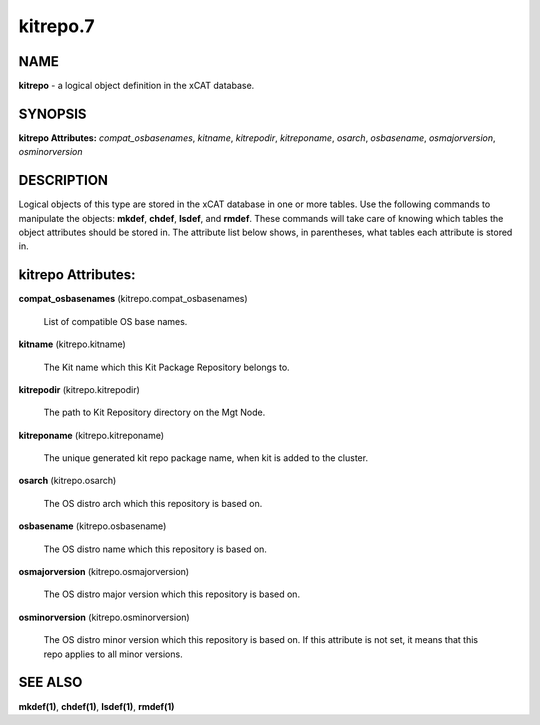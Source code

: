 
#########
kitrepo.7
#########

.. highlight:: perl


****
NAME
****


\ **kitrepo**\  - a logical object definition in the xCAT database.


********
SYNOPSIS
********


\ **kitrepo Attributes:**\   \ *compat_osbasenames*\ , \ *kitname*\ , \ *kitrepodir*\ , \ *kitreponame*\ , \ *osarch*\ , \ *osbasename*\ , \ *osmajorversion*\ , \ *osminorversion*\ 


***********
DESCRIPTION
***********


Logical objects of this type are stored in the xCAT database in one or more tables.  Use the following commands
to manipulate the objects: \ **mkdef**\ , \ **chdef**\ , \ **lsdef**\ , and \ **rmdef**\ .  These commands will take care of
knowing which tables the object attributes should be stored in.  The attribute list below shows, in
parentheses, what tables each attribute is stored in.


*******************
kitrepo Attributes:
*******************



\ **compat_osbasenames**\  (kitrepo.compat_osbasenames)
 
 List of compatible OS base names.
 


\ **kitname**\  (kitrepo.kitname)
 
 The Kit name which this Kit Package Repository belongs to.
 


\ **kitrepodir**\  (kitrepo.kitrepodir)
 
 The path to Kit Repository directory on the Mgt Node.
 


\ **kitreponame**\  (kitrepo.kitreponame)
 
 The unique generated kit repo package name, when kit is added to the cluster.
 


\ **osarch**\  (kitrepo.osarch)
 
 The OS distro arch which this repository is based on.
 


\ **osbasename**\  (kitrepo.osbasename)
 
 The OS distro name which this repository is based on.
 


\ **osmajorversion**\  (kitrepo.osmajorversion)
 
 The OS distro major version which this repository is based on.
 


\ **osminorversion**\  (kitrepo.osminorversion)
 
 The OS distro minor version which this repository is based on. If this attribute is not set, it means that this repo applies to all minor versions.
 



********
SEE ALSO
********


\ **mkdef(1)**\ , \ **chdef(1)**\ , \ **lsdef(1)**\ , \ **rmdef(1)**\ 

